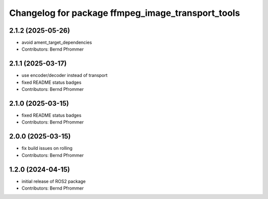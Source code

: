^^^^^^^^^^^^^^^^^^^^^^^^^^^^^^^^^^^^^^^^^^^^^^^^^^
Changelog for package ffmpeg_image_transport_tools
^^^^^^^^^^^^^^^^^^^^^^^^^^^^^^^^^^^^^^^^^^^^^^^^^^

2.1.2 (2025-05-26)
------------------
* avoid ament_target_dependencies
* Contributors: Bernd Pfrommer

2.1.1 (2025-03-17)
------------------
* use encoder/decoder instead of transport
* fixed README status badges
* Contributors: Bernd Pfrommer

2.1.0 (2025-03-15)
------------------
* fixed README status badges
* Contributors: Bernd Pfrommer

2.0.0 (2025-03-15)
------------------
* fix build issues on rolling
* Contributors: Bernd Pfrommer

1.2.0 (2024-04-15)
------------------
* initial release of ROS2 package
* Contributors: Bernd Pfrommer
